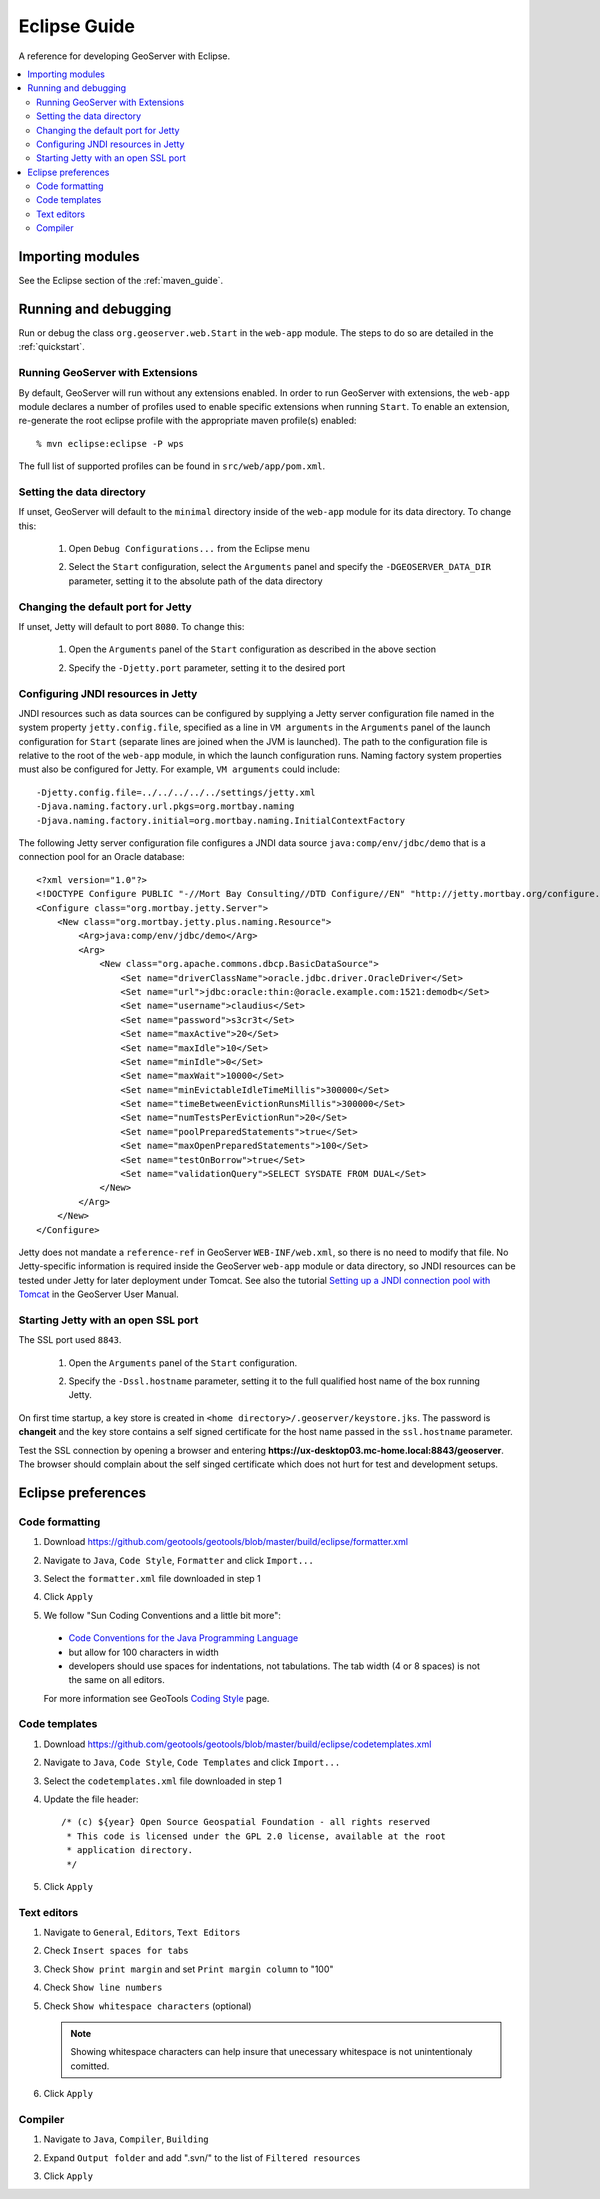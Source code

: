 .. _eclipse_guide:

Eclipse Guide
=============

A reference for developing GeoServer with Eclipse.

.. contents:: :local:

Importing modules
-----------------

See the Eclipse section of the :ref:`maven_guide`.

Running and debugging
---------------------

Run or debug the class ``org.geoserver.web.Start`` in the ``web-app`` 
module. The steps to do so are detailed in the :ref:`quickstart`.

Running GeoServer with Extensions
^^^^^^^^^^^^^^^^^^^^^^^^^^^^^^^^^

By default, GeoServer will run without any extensions enabled. In order to run GeoServer with extensions, the ``web-app`` module declares a number of profiles used to enable specific extensions when running ``Start``. To enable an extension, re-generate the root eclipse profile with the appropriate maven profile(s) enabled::

  % mvn eclipse:eclipse -P wps

The full list of supported profiles can be found in ``src/web/app/pom.xml``.

Setting the data directory
^^^^^^^^^^^^^^^^^^^^^^^^^^

If unset, GeoServer will default to the ``minimal`` directory inside of the 
``web-app`` module for its data directory. To change this:

 #. Open ``Debug Configurations...`` from the Eclipse menu

    .. image:: dd1.jpg

 #. Select the ``Start`` configuration, select the ``Arguments`` panel and 
    specify the ``-DGEOSERVER_DATA_DIR`` parameter, setting it to the absolute
    path of the data directory

    .. image:: dd2.jpg

Changing the default port for Jetty
^^^^^^^^^^^^^^^^^^^^^^^^^^^^^^^^^^^

If unset, Jetty will default to port ``8080``. To change this:

  #. Open the ``Arguments`` panel of the ``Start`` configuration as described
     in the above section

  #. Specify the ``-Djetty.port`` parameter, setting it to the desired port

     .. image:: port.jpg

Configuring JNDI resources in Jetty
^^^^^^^^^^^^^^^^^^^^^^^^^^^^^^^^^^^

JNDI resources such as data sources can be configured by supplying a Jetty
server configuration file named in the system property ``jetty.config.file``,
specified as a line in ``VM arguments`` in the ``Arguments`` panel of the launch
configuration for ``Start`` (separate lines are joined when the JVM is launched).
The path to the configuration file is relative to the root of the ``web-app`` module,
in which the launch configuration runs. Naming factory system properties must also be
configured for Jetty. For example, ``VM arguments`` could include::

    -Djetty.config.file=../../../../../settings/jetty.xml
    -Djava.naming.factory.url.pkgs=org.mortbay.naming
    -Djava.naming.factory.initial=org.mortbay.naming.InitialContextFactory

The following Jetty server configuration file
configures a JNDI data source ``java:comp/env/jdbc/demo`` that is a
connection pool for an Oracle database::

    <?xml version="1.0"?>
    <!DOCTYPE Configure PUBLIC "-//Mort Bay Consulting//DTD Configure//EN" "http://jetty.mortbay.org/configure.dtd">
    <Configure class="org.mortbay.jetty.Server">
        <New class="org.mortbay.jetty.plus.naming.Resource">
            <Arg>java:comp/env/jdbc/demo</Arg>
            <Arg>
                <New class="org.apache.commons.dbcp.BasicDataSource">
                    <Set name="driverClassName">oracle.jdbc.driver.OracleDriver</Set>
                    <Set name="url">jdbc:oracle:thin:@oracle.example.com:1521:demodb</Set>
                    <Set name="username">claudius</Set>
                    <Set name="password">s3cr3t</Set>
                    <Set name="maxActive">20</Set>
                    <Set name="maxIdle">10</Set>
                    <Set name="minIdle">0</Set>
                    <Set name="maxWait">10000</Set>
                    <Set name="minEvictableIdleTimeMillis">300000</Set>
                    <Set name="timeBetweenEvictionRunsMillis">300000</Set>
                    <Set name="numTestsPerEvictionRun">20</Set>
                    <Set name="poolPreparedStatements">true</Set>
                    <Set name="maxOpenPreparedStatements">100</Set>
                    <Set name="testOnBorrow">true</Set>
                    <Set name="validationQuery">SELECT SYSDATE FROM DUAL</Set>
                </New>
            </Arg>
        </New>
    </Configure>

Jetty does not mandate a ``reference-ref`` in GeoServer ``WEB-INF/web.xml``,
so there is no need to modify that file. No Jetty-specific information is
required inside the GeoServer ``web-app`` module or data directory, so JNDI 
resources can be tested under Jetty for later deployment under Tomcat.
See also the tutorial `Setting up a JNDI connection pool with Tomcat
<http://docs.geoserver.org/stable/en/user/tutorials/tomcat-jndi/tomcat-jndi.html>`_
in the GeoServer User Manual.

Starting Jetty with an open SSL port
^^^^^^^^^^^^^^^^^^^^^^^^^^^^^^^^^^^^

The SSL port used ``8843``. 

  #. Open the ``Arguments`` panel of the ``Start`` configuration. 
  #. Specify the ``-Dssl.hostname`` parameter, setting it to the full qualified host name of the box 
     running Jetty.  

     .. image:: ssl.jpeg
     
On first time startup, a key store is created in ``<home directory>/.geoserver/keystore.jks``. 
The password is **changeit** and the key store contains a self signed certificate for the host name
passed in the ``ssl.hostname`` parameter.

Test the SSL connection by opening a browser and entering  
**https://ux-desktop03.mc-home.local:8843/geoserver**. The browser should complain about the self 
singed certificate which does not hurt for test and development setups. 


Eclipse preferences
-------------------

Code formatting
^^^^^^^^^^^^^^^

#. Download https://github.com/geotools/geotools/blob/master/build/eclipse/formatter.xml
#. Navigate to ``Java``, ``Code Style``, ``Formatter`` and click ``Import...``

   .. image:: code_formatting1.jpg

#. Select the ``formatter.xml`` file downloaded in step 1
#. Click ``Apply``

   .. image:: code_formatting2.jpg

#. We follow "Sun Coding Conventions and a little bit more":
  
  * `Code Conventions for the Java Programming Language <http://www.oracle.com/technetwork/java/index-135089.html>`__
  * but allow for 100 characters in width
  * developers should use spaces for indentations, not tabulations. The tab width (4 or 8 spaces) is not the same on all editors.
  
  For more information see GeoTools `Coding Style <http://docs.geotools.org/latest/developer/conventions/code/style.html>`__ page.

Code templates
^^^^^^^^^^^^^^

#. Download https://github.com/geotools/geotools/blob/master/build/eclipse/codetemplates.xml
#. Navigate to ``Java``, ``Code Style``, ``Code Templates`` and click ``Import...``

   .. image:: code_templates.jpg

#. Select the ``codetemplates.xml`` file downloaded in step 1
#. Update the file header::
      
      /* (c) ${year} Open Source Geospatial Foundation - all rights reserved
       * This code is licensed under the GPL 2.0 license, available at the root
       * application directory.
       */
   
#. Click ``Apply``

Text editors
^^^^^^^^^^^^

#. Navigate to ``General``, ``Editors``, ``Text Editors``
#. Check ``Insert spaces for tabs``
#. Check ``Show print margin`` and set ``Print margin column`` to "100"
#. Check ``Show line numbers``
#. Check ``Show whitespace characters`` (optional)

   .. note::

      Showing whitespace characters can help insure that unecessary whitespace 
      is not unintentionaly comitted.
   
   .. image:: text_editors.jpg

#. Click ``Apply``

Compiler
^^^^^^^^

#. Navigate to ``Java``, ``Compiler``, ``Building``
#. Expand ``Output folder`` and add ".svn/" to the list of 
   ``Filtered resources``

   .. image:: compiler.jpg

#. Click ``Apply``

